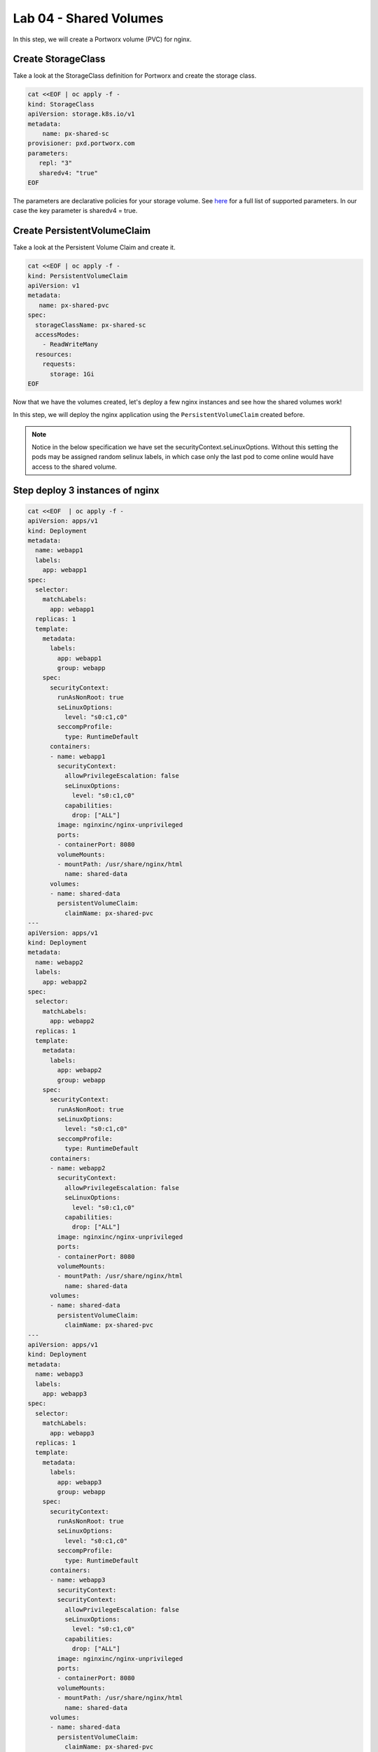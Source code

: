 ===================================
Lab 04 - Shared Volumes
===================================

In this step, we will create a Portworx volume (PVC) for nginx.

Create StorageClass
-------------------------

Take a look at the StorageClass definition for Portworx and create the storage class.

.. code-block:: shell

  cat <<EOF | oc apply -f -
  kind: StorageClass
  apiVersion: storage.k8s.io/v1
  metadata:
      name: px-shared-sc
  provisioner: pxd.portworx.com
  parameters:
     repl: "3"
     sharedv4: "true"
  EOF

The parameters are declarative policies for your storage volume. See `here <https://docs.portworx.com/manage/volumes.html>`__ for a full list of supported parameters. In our case the key parameter is sharedv4 = true.


Create PersistentVolumeClaim
----------------------------------

Take a look at the Persistent Volume Claim and create it.

.. code-block:: shell

  cat <<EOF | oc apply -f -
  kind: PersistentVolumeClaim
  apiVersion: v1
  metadata:
     name: px-shared-pvc
  spec:
    storageClassName: px-shared-sc
    accessModes:
      - ReadWriteMany
    resources:
      requests:
        storage: 1Gi
  EOF



Now that we have the volumes created, let's deploy a few nginx instances and see how the shared volumes work!

In this step, we will deploy the nginx application using the ``PersistentVolumeClaim`` created before.

.. note:: Notice in the below specification we have set the securityContext.seLinuxOptions. Without this setting the pods may be assigned random selinux labels, in which case only the last pod to come online would have access to the shared volume.   

Step deploy 3 instances of nginx
--------------------------------

.. code-block:: shell

  cat <<EOF  | oc apply -f -
  apiVersion: apps/v1
  kind: Deployment
  metadata:
    name: webapp1
    labels:
      app: webapp1
  spec:
    selector:
      matchLabels:
        app: webapp1
    replicas: 1
    template:
      metadata:
        labels:
          app: webapp1
          group: webapp
      spec:
        securityContext:
          runAsNonRoot: true
          seLinuxOptions: 
            level: "s0:c1,c0"
          seccompProfile: 
            type: RuntimeDefault
        containers:
        - name: webapp1
          securityContext:
            allowPrivilegeEscalation: false
            seLinuxOptions: 
              level: "s0:c1,c0"
            capabilities:
              drop: ["ALL"]
          image: nginxinc/nginx-unprivileged
          ports:
          - containerPort: 8080
          volumeMounts:
          - mountPath: /usr/share/nginx/html
            name: shared-data
        volumes:
        - name: shared-data
          persistentVolumeClaim:
            claimName: px-shared-pvc
  ---
  apiVersion: apps/v1
  kind: Deployment
  metadata:
    name: webapp2
    labels:
      app: webapp2
  spec:
    selector:
      matchLabels:
        app: webapp2
    replicas: 1
    template:
      metadata:
        labels:
          app: webapp2
          group: webapp
      spec:
        securityContext:
          runAsNonRoot: true
          seLinuxOptions: 
            level: "s0:c1,c0"
          seccompProfile: 
            type: RuntimeDefault
        containers:
        - name: webapp2
          securityContext:
            allowPrivilegeEscalation: false
            seLinuxOptions: 
              level: "s0:c1,c0"
            capabilities:
              drop: ["ALL"]
          image: nginxinc/nginx-unprivileged
          ports:
          - containerPort: 8080
          volumeMounts:
          - mountPath: /usr/share/nginx/html
            name: shared-data
        volumes:
        - name: shared-data
          persistentVolumeClaim:
            claimName: px-shared-pvc
  ---
  apiVersion: apps/v1
  kind: Deployment
  metadata:
    name: webapp3
    labels:
      app: webapp3
  spec:
    selector:
      matchLabels:
        app: webapp3
    replicas: 1
    template:
      metadata:
        labels:
          app: webapp3
          group: webapp
      spec:
        securityContext:
          runAsNonRoot: true
          seLinuxOptions: 
            level: "s0:c1,c0"
          seccompProfile: 
            type: RuntimeDefault
        containers:
        - name: webapp3
          securityContext:
          securityContext:
            allowPrivilegeEscalation: false
            seLinuxOptions: 
              level: "s0:c1,c0"
            capabilities:
              drop: ["ALL"]
          image: nginxinc/nginx-unprivileged
          ports:
          - containerPort: 8080
          volumeMounts:
          - mountPath: /usr/share/nginx/html
            name: shared-data
        volumes:
        - name: shared-data
          persistentVolumeClaim:
            claimName: px-shared-pvc
  ---
  apiVersion: v1
  kind: Service
  metadata:
    name: webapp1-svc
    labels:
      app: webapp1
  spec:
    ports:
    - port: 80
      targetPort: 8080
    selector:
      app: webapp1
  ---
  apiVersion: v1
  kind: Service
  metadata:
    name: webapp2-svc
    labels:
      app: webapp2
  spec:
    ports:
    - port: 80
      targetPort: 8080
    selector:
      app: webapp2
  ---
  apiVersion: v1
  kind: Service
  metadata:
    name: webapp3-svc
    labels:
      app: webapp3
  spec:
    ports:
    - port: 80
      targetPort: 8080
    selector:
      app: webapp3
  EOF


Observe the ``volumeMounts`` and ``volumes`` sections where we mount the PVC.



Verify nginx pods are ready
---------------------------------

Run the below command and wait till all three nginx pods are in ready state.

.. code-block:: shell

  watch oc get pods -l group=webapp -o wide

When all three pods are in ``Running`` state then then hit ``ctrl-c`` to clear the screen.. Be patient, if it's staying in Pending state for a while it's because it has to fetch the docker image on each node.

In this step, we will use pxctl to inspect the volume

Inspect the Portworx volume
---------------------------------

Portworx ships with a `pxctl <https://docs.portworx.com/control/status.html>`__ command line that can be used to manage Portworx.

Below we will use ``pxctl`` to inspect the underlying volume for our PVC.

.. code-block:: shell

  VOL=$(oc get pvc | grep px-shared-pvc | awk '{print $3}')
  pxctl volume inspect ${VOL}

Make the following observations in the volume list \* ``Status`` indicates the volume is attached and shows the node on which it is attached. For shared volumes, this is the transaction coordinator node which all other nodes will go through to write the data. \* ``HA`` shows the number of configured replicas for this volume (shared volumes can be replicated of course, you can try it by modifying the storage class in step 2) \* ``Shared`` shows if the volume is shared \* ``IO Priority`` shows the relative priority of this volume's IO (high, medium, or low) \* ``Volume consumers`` shows which pods are accessing the volume

Now that we have our shared volumes created and mounted into all three nginx containers, let's proceed to write some data into the html folder of nginx and see how it gets read by all three containers.

In this step, we will check the state of our nginx servers.

Confirm our nginx servers are up
--------------------------------------

Run the following command:

.. code-block:: shell

  oc run test-webapp1 --image nginx --restart=Never --rm -ti -- curl webapp1-svc

You should see the following:

.. code:: html

   <html>
   <head><title>403 Forbidden</title></head>
   <body bgcolor="white">
   <center><h1>403 Forbidden</h1></center>
   <hr><center>nginx/xxx</center>
   </body>
   </html>

Create index.html nginx html folder on webapp1
----------------------------------------------------

Copy index.html into webapp1's pod:

.. code-block:: shell

  cat <<"EOF" > /tmp/index.html
   /$$$$$$$                       /$$                                                
  | $$__  $$                     | $$                                                
  | $$  \ $$ /$$$$$$   /$$$$$$  /$$$$$$   /$$  /$$  /$$  /$$$$$$   /$$$$$$  /$$   /$$
  | $$$$$$$//$$__  $$ /$$__  $$|_  $$_/  | $$ | $$ | $$ /$$__  $$ /$$__  $$|  $$ /$$/
  | $$____/| $$  \ $$| $$  \__/  | $$    | $$ | $$ | $$| $$  \ $$| $$  \__/ \  $$$$/ 
  | $$     | $$  | $$| $$        | $$ /$$| $$ | $$ | $$| $$  | $$| $$        >$$  $$ 
  | $$     |  $$$$$$/| $$        |  $$$$/|  $$$$$/$$$$/|  $$$$$$/| $$       /$$/\  $$
  |__/      \______/ |__/         \___/   \_____/\___/  \______/ |__/      |__/  \__/
  EOF

.. code-block:: shell

  POD=$(oc get pods -l app=webapp1 | grep Running | awk '{print $1}')
  oc cp /tmp/index.html $POD:/usr/share/nginx/html/index.html

Now let's try all three URLs and see our hello world message is showing up on all three. This is because all three are attached to the same volume so updating one updates all three.

.. code-block:: shell

  oc run test-webapp1 --image nginx --restart=Never --rm -ti -- curl webapp1-svc

.. code-block:: shell

  oc run test-webapp2 --image nginx --restart=Never --rm -ti -- curl webapp2-svc

.. code-block:: shell

  oc run test-webapp3 --image nginx --restart=Never --rm -ti -- curl webapp3-svc

In this step, we will play some file ping pong

Open some bash sessions in webapps 1-3
--------------------------------------------

Let's open a couple more terminals and have fun with shared volumes. You can navigate the terminals in the upper left corner of the screen:

Open a terminal for webapp1: *Terminal 1*.

.. code-block:: shell

  POD=$(oc get pods -l app=webapp1 | grep Running | awk '{print $1}')
  oc exec -it $POD -- bash

.. code-block:: shell

  cd /usr/share/nginx/html/
  clear
  PS1="ping-pong-1# "
  echo "ping" > pingpong

Open a terminal for webapp2: *Terminal 2*.

.. code-block:: shell

  POD=$(oc get pods -l app=webapp2 | grep Running | awk '{print $1}')
  oc exec -it $POD -- bash

.. code-block:: shell
  
  cd /usr/share/nginx/html/
  clear
  PS1="ping-pong-2# "
  echo "pong" > pingpong

Open a terminal for webapp3: *Terminal 3*.

.. code-block:: shell

  POD=$(oc get pods -l app=webapp3 | grep Running | awk '{print $1}')
  oc exec -it $POD -- bash

.. code-block:: shell
  
  cd /usr/share/nginx/html/
  clear
  PS1="ping-pong-3# "
  echo "ping" > pingpong

Use the following command in *Terminal 3* to watch Ping - Pong Match between webapp1 and webapp2

.. code-block:: shell

  tail -f pingpong

*Terminal 1*: Start webapp1 as a pinger

.. code-block:: shell

  while sleep 2; do  echo "ping" >> pingpong; done

*Terminal 2*: Start webapp2 as a ponger

.. code-block:: shell

  while sleep 1; do  echo "pong" >> pingpong; done

You can have some more fun by using terminals 1,2,3 to see how they all share data in the mounted /usr/share/nginx/html folder.
